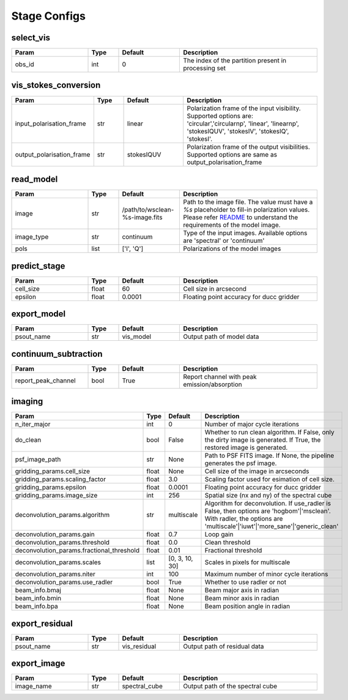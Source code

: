 Stage Configs
=============

.. This file is referenced by "imaging" stage docstring by a relative reference
.. to the generated html page.

select_vis
**********

..  table::
    :width: 100%
    :widths: 25, 10, 20, 45

    +---------+--------+-----------+------------------------------------------------------+
    | Param   | Type   | Default   | Description                                          |
    +=========+========+===========+======================================================+
    | obs_id  | int    | 0         | The index of the partition present in processing set |
    +---------+--------+-----------+------------------------------------------------------+



vis_stokes_conversion
*********************

..  table::
    :width: 100%
    :widths: 25, 10, 20, 45

    +---------------------------+--------+------------+-------------------------------------------------------------+
    | Param                     | Type   | Default    | Description                                                 |
    +===========================+========+============+=============================================================+
    | input_polarisation_frame  | str    | linear     | Polarization frame of the input visibility. Supported       |
    |                           |        |            | options are: 'circular','circularnp', 'linear', 'linearnp', |
    |                           |        |            | 'stokesIQUV', 'stokesIV', 'stokesIQ', 'stokesI'.            |
    +---------------------------+--------+------------+-------------------------------------------------------------+
    | output_polarisation_frame | str    | stokesIQUV | Polarization frame of the output visibilities. Supported    |
    |                           |        |            | options are same as output_polarisation_frame               |
    +---------------------------+--------+------------+-------------------------------------------------------------+


read_model
**********

..  table::
    :width: 100%
    :widths: 25, 10, 20, 45

    +------------+--------+--------------------------------+-----------------------------------------------------------------------------+
    | Param      | Type   | Default                        | Description                                                                 |
    +============+========+================================+=============================================================================+
    | image      | str    | /path/to/wsclean-%s-image.fits | Path to the image file. The value must have a `%s` placeholder to fill-in   |
    |            |        |                                | polarization values. Please refer `README <README.html#regarding-the-model- |
    |            |        |                                | visibilities>`_ to understand the requirements of the model image.          |
    +------------+--------+--------------------------------+-----------------------------------------------------------------------------+
    | image_type | str    | continuum                      | Type of the input images. Available options are 'spectral' or 'continuum'   |
    +------------+--------+--------------------------------+-----------------------------------------------------------------------------+
    | pols       | list   | ['I', 'Q']                     | Polarizations of the model images                                           |
    +------------+--------+--------------------------------+-----------------------------------------------------------------------------+



predict_stage
*************

..  table::
    :width: 100%
    :widths: 25, 10, 20, 45

    +-----------+--------+-----------+------------------------------------------+
    | Param     | Type   | Default   | Description                              |
    +===========+========+===========+==========================================+
    | cell_size | float  | 60        | Cell size in arcsecond                   |
    +-----------+--------+-----------+------------------------------------------+
    | epsilon   | float  | 0.0001    | Floating point accuracy for ducc gridder |
    +-----------+--------+-----------+------------------------------------------+


export_model
************

..  table::
    :width: 100%
    :widths: 25, 10, 20, 45

    +------------+--------+-----------+---------------------------+
    | Param      | Type   | Default   | Description               |
    +============+========+===========+===========================+
    | psout_name | str    | vis_model | Output path of model data |
    +------------+--------+-----------+---------------------------+

continuum_subtraction
*********************

..  table::
    :width: 100%
    :widths: 25, 10, 20, 45

    +---------------------+--------+-----------+----------------------------------------------+
    | Param               | Type   | Default   | Description                                  |
    +=====================+========+===========+==============================================+
    | report_peak_channel | bool   | True      | Report channel with peak emission/absorption |
    +---------------------+--------+-----------+----------------------------------------------+


imaging
*******

..  table::
    :width: 100%
    :widths: 25, 10, 20, 45

    +-------------------------------------------+--------+----------------+---------------------------------------------------------------------------------+
    | Param                                     | Type   | Default        | Description                                                                     |
    +===========================================+========+================+=================================================================================+
    | n_iter_major                              | int    | 0              | Number of major cycle iterations                                                |
    +-------------------------------------------+--------+----------------+---------------------------------------------------------------------------------+
    | do_clean                                  | bool   | False          | Whether to run clean algorithm. If False, only the dirty image is generated. If |
    |                                           |        |                | True, the restored image is generated.                                          |
    +-------------------------------------------+--------+----------------+---------------------------------------------------------------------------------+
    | psf_image_path                            | str    | None           | Path to PSF FITS image. If None, the pipeline generates the psf image.          |
    +-------------------------------------------+--------+----------------+---------------------------------------------------------------------------------+
    | gridding_params.cell_size                 | float  | None           | Cell size of the image in arcseconds                                            |
    +-------------------------------------------+--------+----------------+---------------------------------------------------------------------------------+
    | gridding_params.scaling_factor            | float  | 3.0            | Scaling factor used for esimation of cell size.                                 |
    +-------------------------------------------+--------+----------------+---------------------------------------------------------------------------------+
    | gridding_params.epsilon                   | float  | 0.0001         | Floating point accuracy for ducc gridder                                        |
    +-------------------------------------------+--------+----------------+---------------------------------------------------------------------------------+
    | gridding_params.image_size                | int    | 256            | Spatial size (nx and ny) of the spectral cube                                   |
    +-------------------------------------------+--------+----------------+---------------------------------------------------------------------------------+
    | deconvolution_params.algorithm            | str    | multiscale     | Algorithm for deconvolution. If use_radler is False, then options are           |
    |                                           |        |                | 'hogbom'|'msclean'. With radler, the options are                                |
    |                                           |        |                | 'multiscale'|'iuwt'|'more_sane'|'generic_clean'                                 |
    +-------------------------------------------+--------+----------------+---------------------------------------------------------------------------------+
    | deconvolution_params.gain                 | float  | 0.7            | Loop gain                                                                       |
    +-------------------------------------------+--------+----------------+---------------------------------------------------------------------------------+
    | deconvolution_params.threshold            | float  | 0.0            | Clean threshold                                                                 |
    +-------------------------------------------+--------+----------------+---------------------------------------------------------------------------------+
    | deconvolution_params.fractional_threshold | float  | 0.01           | Fractional threshold                                                            |
    +-------------------------------------------+--------+----------------+---------------------------------------------------------------------------------+
    | deconvolution_params.scales               | list   | [0, 3, 10, 30] | Scales in pixels for multiscale                                                 |
    +-------------------------------------------+--------+----------------+---------------------------------------------------------------------------------+
    | deconvolution_params.niter                | int    | 100            | Maximum number of minor cycle iterations                                        |
    +-------------------------------------------+--------+----------------+---------------------------------------------------------------------------------+
    | deconvolution_params.use_radler           | bool   | True           | Whether to use radler or not                                                    |
    +-------------------------------------------+--------+----------------+---------------------------------------------------------------------------------+
    | beam_info.bmaj                            | float  | None           | Beam major axis in radian                                                       |
    +-------------------------------------------+--------+----------------+---------------------------------------------------------------------------------+
    | beam_info.bmin                            | float  | None           | Beam minor axis in radian                                                       |
    +-------------------------------------------+--------+----------------+---------------------------------------------------------------------------------+
    | beam_info.bpa                             | float  | None           | Beam position angle in radian                                                   |
    +-------------------------------------------+--------+----------------+---------------------------------------------------------------------------------+


export_residual
***************

..  table::
    :width: 100%
    :widths: 25, 10, 20, 45

    +------------+--------+--------------+------------------------------+
    | Param      | Type   | Default      | Description                  |
    +============+========+==============+==============================+
    | psout_name | str    | vis_residual | Output path of residual data |
    +------------+--------+--------------+------------------------------+

export_image
************

..  table::
    :width: 100%
    :widths: 25, 10, 20, 45

    +------------+--------+---------------+----------------------------------+
    | Param      | Type   | Default       | Description                      |
    +============+========+===============+==================================+
    | image_name | str    | spectral_cube | Output path of the spectral cube |
    +------------+--------+---------------+----------------------------------+
